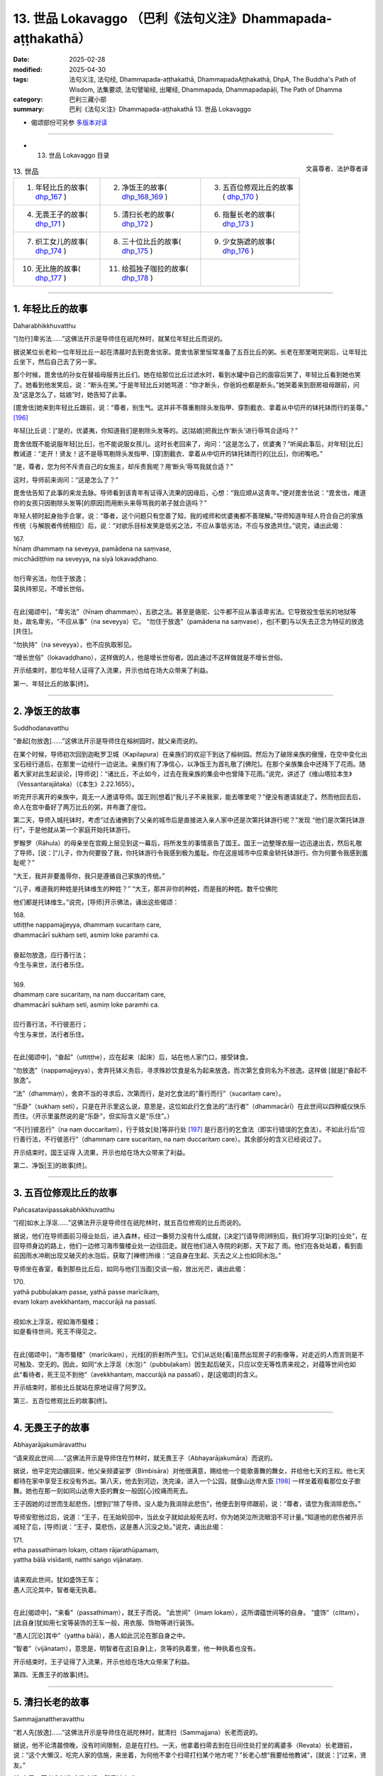 13. 世品 Lokavaggo （巴利《法句义注》Dhammapada-aṭṭhakathā）
============================================================================

:date: 2025-02-28
:modified: 2025-04-30
:tags: 法句义注, 法句经, Dhammapada-aṭṭhakathā, DhammapadaAṭṭhakathā, DhpA, The Buddha's Path of Wisdom, 法集要颂, 法句譬喻经, 出曜经, Dhammapada, Dhammapadapāḷi, The Path of Dhamma
:category: 巴利三藏小部
:summary: 巴利《法句义注》Dhammapada-aṭṭhakathā 13. 世品 Lokavaggo



- 偈颂部份可另参 `多版本对读 <{filename}../../dhp-contrast-reading/dhp-contrast-reading-chap13%zh.rst>`_ 

----

- 13. 世品 Lokavaggo 目录

.. container:: align-right

   文喜尊者、法护尊者译

.. list-table:: 13. 世品

  * - 1. 年轻比丘的故事( dhp_167_ )
    - 2. 净饭王的故事( dhp_168_169_ )
    - 3. 五百位修观比丘的故事( dhp_170_ )
  * - 4. 无畏王子的故事( dhp_171_ )
    - 5. 清扫长老的故事( dhp_172_ )
    - 6. 指鬘长老的故事( dhp_173_ )
  * - 7. 织工女儿的故事( dhp_174_ )
    - 8. 三十位比丘的故事( dhp_175_ )
    - 9. 少女旃遮的故事( dhp_176_ )
  * - 10. 无比施的故事( dhp_177_ )
    - 11. 给孤独子咖拉的故事( dhp_178_ )
    - 

------

.. _dhp_167:

1. 年轻比丘的故事
~~~~~~~~~~~~~~~~~~~~

Daharabhikkhuvatthu

“[勿行]卑劣法……”这佛法开示是导师住在祇陀林时，就某位年轻比丘而说的。

据说某位长老和一位年轻比丘一起在清晨时去到毘舍佉家。毘舍佉家里恒常准备了五百比丘的粥。长老在那里喝完粥后，让年轻比丘坐下，然后自己去了另一家。

那个时候，毘舍佉的孙女在替祖母服务比丘们。她在给那位比丘过滤水时，看到水罐中自己的面容后笑了，年轻比丘看到她也笑了。她看到他发笑后，说：“断头在笑。”于是年轻比丘对她骂道：“你才断头，你爸妈也都是断头。”她哭着来到厨房祖母跟前，问及“这是怎么了，姑娘”时，她告知了此事。

[毘舍佉]她来到年轻比丘跟前，说：“尊者，别生气。这并非不尊重剔除头发指甲、穿割截衣、拿着从中切开的钵托钵而行的圣尊。” [196]_ 

年轻[比丘说：]“是的，优婆夷，你知道我们是剔除头发等的。这[姑娘]把我比作‘断头’进行辱骂合适吗？”

毘舍佉既不能说服年轻[比丘]，也不能说服女孩儿。这时长老回来了，询问：“这是怎么了，优婆夷？”听闻此事后，对年轻[比丘]教诫道：“走开！贤友！这不是辱骂剔除头发指甲、[穿]割截衣、拿着从中切开的钵托钵而行的[比丘]，你闭嘴吧。”                

“是，尊者，您为何不斥责自己的女施主，却斥责我呢？用‘断头’辱骂我就合适？”

这时，导师前来询问：“这是怎么了？”

毘舍佉告知了此事的来龙去脉。导师看到该青年有证得入流果的因缘后，心想：“我应顺从这青年。”便对毘舍佉说：“毘舍佉，难道你的女孩只因剔除头发等[的原因]而用断头来辱骂我的弟子就合适吗？”

年轻人顿时起身抬手合掌，说：“尊者，这个问题只有您善了知，我的戒师和优婆夷都不善理解。”导师知道年轻人符合自己的家族传统（与解脱者传统相应）后，说：“对欲乐目标发笑是低劣之法，不应从事低劣法，不应与放逸共住。”说完，诵出此偈：

| 167.
| hīnaṃ dhammaṃ na seveyya, pamādena na saṃvase,
| micchādiṭṭhiṃ na seveyya, na siyā lokavaḍḍhano.
| 
| 勿行卑劣法，勿住于放逸；
| 莫执持邪见，不增长世俗。
| 

在此[偈颂中]，“卑劣法”（hīnaṃ dhammaṃ），五欲之法。甚至是骆驼、公牛都不应从事该卑劣法。它导致投生低劣的地狱等处，故名卑劣，“不应从事”（na seveyya）它。 “勿住于放逸”（pamādena na saṃvase），也[不要]与以失去正念为特征的放逸[共住]。

“勿执持”（na seveyya），也不应执取邪见。

“增长世俗”（lokavaḍḍhano），这样做的人，他是增长世俗者。因此通过不这样做就是不增长世俗。

开示结束时，那位年轻人证得了入流果，开示也给在场大众带来了利益。

第一、年轻比丘的故事[终]。

------

.. _dhp_168:
.. _dhp_169:
.. _dhp_168_169:

2. 净饭王的故事
~~~~~~~~~~~~~~~~~~

Suddhodanavatthu

“奋起[勿放逸]……”这佛法开示是导师住在榕树园时，就父亲而说的。

在某个时候，导师初次回到迦毗罗卫城（Kapilapura）在亲族们的欢迎下到达了榕树园。然后为了破除亲族的傲慢，在空中变化出宝石经行道后，在那里一边经行一边说法。亲族们有了净信心，以净饭王为首礼敬了[佛陀]。在那个亲族集会中还降下了花雨。随着大家对此生起谈论，[导师说]：“诸比丘，不止如今，过去在我亲族的集会中也曾降下花雨。”说完，讲述了《维山塔拉本生》（Vessantarajātaka）（《本生》2.22.1655）。

听完开示离开的亲族中，竟无一人邀请导师。国王则[想着]“我儿子不来我家，能去哪里呢？”便没有邀请就走了。然而他回去后，命人在宫中备好了两万比丘的粥，并布置了座位。

第二天，导师入城托钵时，考虑“过去诸佛到了父亲的城市后是直接进入亲人家中还是次第托钵游行呢？”发现 “他们是次第托钵游行”，于是他就从第一个家庭开始托钵游行。

罗睺罗（Rāhula）的母亲坐在宫殿上层见到这一幕后，将所发生的事情禀告了国王。国王一边整理衣服一边迅速出去，然后礼敬了导师，[说：]“儿子，你为何要毁了我，你托钵游行令我感到极为羞耻。你在这座城市中应乘金轿托钵游行。你为何要令我感到羞耻呢？”

“大王，我并非要羞辱你，我只是遵循自己家族的传统。”

“儿子，难道我的种姓是托钵维生的种姓？”    “大王，那并非你的种姓，而是我的种姓。数千位佛陀

他们都是托钵维生。”说完，[导师]开示佛法，诵出这些偈颂：

| 168.
| uttiṭṭhe nappamajjeyya, dhammaṃ sucaritaṃ care,
| dhammacārī sukhaṃ seti, asmiṃ loke paramhi ca.
| 
| 奋起勿放逸，应行善行法；
| 今生与来世，法行者乐住。
| 
| 169.
| dhammaṃ care sucaritaṃ, na naṃ duccaritaṃ care,
| dhammacārī sukhaṃ seti, asmiṃ loke paramhi ca.
| 
| 应行善行法，不行彼恶行；
| 今生与来世，法行者乐住。
| 

在此[偈颂中]，“奋起”（uttiṭṭhe），应在起来（起床）后，站在他人家门口，接受钵食。

“勿放逸”（nappamajjeyya），舍弃托钵义务后，寻求殊妙饮食是名为起来放逸，而次第乞食则名为不放逸。这样做 [就是]“奋起不放逸”。

“法”（dhammaṃ），舍弃不当的寻求后，次第而行，是对乞食法的“善行而行”（sucaritaṃ care）。

“乐卧”（sukhaṃ seti），只是在开示里这么说，意思是，这位如此行乞食法的“法行者”（dhammacārī）在此世间以四种威仪快乐而住。（开示里虽然说的是“乐卧”，但实际含义是“乐住”。）

“不[行]彼恶行”（na naṃ duccaritaṃ），行于妓女[处]等非行处 [197]_ 是行恶行的乞食法（即实行错误的乞食法）。不如此行后“应行善行法，不行彼恶行”（dhammaṃ care sucaritaṃ, na naṃ duccaritaṃ care）。其余部分的含义已经说过了。

开示结束时，国王证得 入流果，开示也给在场大众带来了利益。

第二、净饭[王]的故事[终]。

------

.. _dhp_170:

3. 五百位修观比丘的故事
~~~~~~~~~~~~~~~~~~~~~~~~~~

Pañcasatavipassakabhikkhuvatthu

“[视]如水上浮沤……”这佛法开示是导师住在祇陀林时，就五百位修观的比丘而说的。

据说，他们在导师面前习得业处后，进入森林，经过一番努力没有什么成就，[决定]“[请导师]辨别后，我们将学习[新的]业处”，在回导师身边的路上，他们一边修习海市蜃楼业处一边往回走。就在他们进入寺院的刹那，天下起了 雨。他们在各处站着，看到面前因雨水冲刷出现又破灭的水泡后，获取了[禅修]所缘：“这自身在生起、灭去之义上也如同水泡。”

导师坐在香室，看到那些比丘后，如同与他们[当面]交谈一般，放出光芒，诵出此偈：

| 170.
| yathā pubbuḷakaṃ passe, yathā passe marīcikaṃ, 
| evaṃ lokaṃ avekkhantaṃ, maccurājā na passatī.
| 
| 视如水上浮沤，视如海市蜃楼；
| 如是看待世间，死王不得见之。
| 

在此[偈颂中]，“海市蜃楼”（marīcikaṃ），光线[的折射所产生]。它们从远处[看]虽然出现房子的影像等，对走近的人而言则是不可触及、空无的。因此，如同“水上浮沤（水泡）”（pubbuḷakaṃ）因生起后破灭，只应以空无等性质来视之，对蕴等世间也如此“看待者，死王见不到他”（avekkhantaṃ, maccurājā na passatī），是[这偈颂]的含义。

开示结束时，那些比丘就站在原地证得了阿罗汉。

第三、五百位修观比丘的故事[终]。

------

.. _dhp_171:

4. 无畏王子的故事
~~~~~~~~~~~~~~~~~~~~

Abhayarājakumāravatthu

“请来观此世间……”这佛法开示是导师住在竹林时，就无畏王子（Abhayarājakumāra）而说的。

据说，他平定完边疆回来，他父亲频婆娑罗（Bimbisāra）对他很满意，赐给他一个能歌善舞的舞女，并给他七天的王权。他七天都待在家中享受王权没有外出。第八天，他去到河边，洗完澡，进入一个公园，就像山达帝大臣 [198]_ 一样坐着观看那位女子歌舞。她也在那一刻如同山达帝大臣的舞女一般因[心]绞痛而死去。

王子因她的过世而生起悲伤，[想到]“除了导师，没人能为我消除此悲伤”，他便去到导师跟前，说：“尊者，请您为我消除悲伤。”

导师安慰他过后，说道：“王子，在无始轮回中，当此女子就如此般死去时，你为她哭泣所流眼泪不可计量。”知道他的悲伤被开示减轻了后，[导师]说：“王子，莫悲伤，这是愚人沉没之处。”说完，诵出此偈：

| 171.
| etha passathimaṃ lokaṃ, cittaṃ rājarathūpamaṃ, 
| yattha bālā visīdanti, natthi saṅgo vijānataṃ.
| 
| 请来观此世间，犹如盛饰王车；
| 愚人沉沦其中，智者毫无执着。
| 

在此[偈颂中]，“来看”（passathimaṃ），就王子而说。 “此世间”（imaṃ lokaṃ），这所谓蕴世间等的自身。 “盛饰”（cittaṃ），[此自身]犹如用七宝等装饰的王车一般，用衣服、饰物等进行装饰。

“愚人[沉沦]其中”（yattha bālā），愚人如此沉沦在那自身之中。

“智者”（vijānataṃ），意思是，明智者在这[自身]上，贪等的执着里，他一种执着也没有。

开示结束时，王子证得了入流果，开示也给在场大众带来了利益。

第四、无畏王子的故事[终]。

------

.. _dhp_172:

5. 清扫长老的故事
~~~~~~~~~~~~~~~~~~~~

Sammajjanattheravatthu

“若人先[放逸]……”这佛法开示是导师住在祇陀林时，就清扫（Sammajjana）长老而说的。

据说，他不论清晨傍晚，没有时间限制，总是在打扫。一天，他拿着扫帚去到在日间住处打坐的离婆多（Revata）长老跟前，说：“这个大懒汉，吃完人家的信施，来坐着，为何他不拿个扫帚打扫某个地方呢？”长老心想“我要给他教诫”，[就说：]“过来，贤友。”

“怎么了，尊者？”   “你去洗个澡，然后过来。”

他照做了。于是长老让他坐在一旁，对他教诫道：“贤 友，比丘不应一切时都清扫。只在清晨清扫完，然后托钵，托钵回来后，坐在夜间住处或日间住处诵习三十二行相（三十二身分），着手于自身的坏灭，然后傍晚起身做清扫。不要总是清扫，也要给自己留出机会[禅修]。”

他遵照长老的教诲，不久就证得了阿罗汉。[后来]各处变得肮脏。于是比丘们对他说：“贤友，清扫长老，到处都是垃圾，你怎么不打扫了？”

“尊者，我放逸时曾那样做，现在我不放逸了。” 比丘们禀告导师：“这位长老[自]称究竟智（阿罗汉果）。”

导师说：“是的，诸比丘，我儿去过去放逸时清扫度日，而如今以道果之乐度日，不清扫了。”说完，诵出此偈：

| 172．
| yo ca pubbe pamajjitvā, pacchā so nappamajjati,
| somaṃ lokaṃ pabhāseti, abbhā muttova candimā.
| 
| 若人先放逸，而后不放逸；
| 彼耀此世间，如月出云翳。
| 

这[首偈颂]的含义是：“若人先前”（yo ca pubbe）因履行大小义务或诵习[经典]等而“放逸”（pamajjitvā），“而 后”（pacchā）以道果之乐度日而“不放逸”（nappamajjati）。

如同从云等“出来”（mutto）的月亮照耀空间世间， “他”（so）以道智照耀“此”（imaṃ）蕴等世间，令一片光明。

开示结束时，许多人证得了入流果等。

第五、清扫长老的故事[终]。

------

.. _dhp_173:

6. 指鬘长老的故事
~~~~~~~~~~~~~~~~~~~~

Aṅgulimālattheravatthu

“若[作]恶业已……”这佛法开示是导师住在祇陀林时，就指鬘（Aṅgulimāla，鸯掘摩罗）长老而说的。

故事应从《指鬘经》（aṅgulimālasutta，《中部》2.347等）中了解。长老在导师面前出家后证得了阿罗汉。于是尊者指鬘去到僻静处独处享受解脱之乐。他在那时，发此感慨（《感兴》偈）：

| “若人先放逸，而后不放逸；
| 彼耀此世间，如月出云翳。”
| 

以[此]等方式发出感慨后，以无余依涅盘界而般涅盘。比丘们在法堂中生起谈论：“贤友们，长老投生到哪里了？”导师前来询问：“诸比丘，你们坐在一起谈论何事？”

“尊者，谈论关于指鬘长老的投生之处。”[他们]说。 “诸比丘，我儿已般涅盘。”    “尊者，他杀了这么多人后般涅盘了？”     

“是的，诸比丘，他之前未获得一位善友，因此造了这么多恶行。而后因获得了善友的支持变得不放逸。因此他的那不善业已被善业所覆盖。”说完，诵出此偈：

| 173.
| yassa pāpaṃ kataṃ kammaṃ, kusalena pidhīyati,
| somaṃ lokaṃ pabhāseti, abbhā muttova candimā.
| 
| 若作恶业已，覆之以善者；
| 彼耀此世间，如月出云翳。
| 

在此[偈颂中]，“以善”（kusalena），针对阿罗汉道而说。其余部分显而易见。

开示结束时，许多比丘证得了入流果等。

第六、指鬘长老的故事[终]。

------

.. _dhp_174:

7. 织工女儿的故事
~~~~~~~~~~~~~~~~~~~~

Pesakāradhītāvatthu

“[世人多]盲目……”这佛法开示是导师住在至上阿罗毘（Aggāḷavi）神庙（Cetiya，塔、神庙）时，就一位织工之女而说的。

有一天，阿罗毘（Āḷavī）的人们在导师抵达阿罗毘时进行了邀请，并举行布施。导师用餐结束时做随喜道：“请如此修习死随念：‘我的生命非永恒，我的死亡是确定的，我不免一死，我的生命以死亡为终点，生命确实是不确定的，死亡是必然的。’那些不修习死随念者，他们在[生命的]最后时 刻，犹如见到毒蛇后[手里]无杖的人一般，会因恐惧而惊叫而亡。而那些修习了死随念的人，他们犹如远远看到蛇后，拿着棍子[将其]挑开的人一般，他们在[生命的]最后时刻不惊慌。因此请修习死随念。”

听闻这个开示后，其他人依旧忙于自己的事情。然而有一位十六岁的织工女儿[想着]“佛陀的话不可思议，我应修习死随念。”她昼夜都修习着死随念。导师则在离开那里后去了祇陀林。那个女孩则修习了三年的死随念。

后来，有一天，导师在黎明观察世间时看到那女孩进入到自己的智网，探寻“会发生什么”时，得知“这个女孩从听了我的开示那天起，修了三年死随念，现在我前去那里，询问这女孩四个问题后，在她回答时，在四个点上[对她]给与赞叹后，我将诵出这个偈颂。她会在偈颂结束时证得入流果。缘于她开示也会对大众有益。”于是[导师]便和五百随行比丘离开祇陀林，次第前往至上阿罗毘寺。

阿罗毘居民听说导师来了，就前往该寺院做了邀请。那时，那位少女也听说了导师的到来，“据说我的父亲、大师、老师、面如满月的大乔答摩佛陀来了”她满心欢喜地想到： “上次见到金色的导师是三年前了，现在我将能[再次]见到他的金身和听闻他甜蜜殊胜之法。”

然而，父亲在前往[纺织]厅时对她说：“女儿，我给别人纺了一块布，还有一张手没完成，今天我将要完成它。你快点给我绕个纺锤带来。”

她心想：“我想听导师的法，而父亲这么对我说。我是去听导师的法还是绕好纺锤给父亲带去呢？”于是她想到：“不带去纺锤的话父亲会打我、揍我。因此绕好纺锤给他后我再去听法。”便坐在小凳子上绕纺锤。

阿罗毘居民则在以饮食招待了导师过后，拿着钵，为了 [听闻]随喜开示而站着。导师[则因]“我因那良家女走了三十由旬的路而来，然而她现在没有空。我将在她得空时做随喜开示。”便保持沉默。当导师如此保持沉默时，在有着诸天的世间，没有任何人敢对他说什么。

那个女孩则在绕完纺锤放在篮子中去往父亲那时，站在人群外围看着导师。导师也抬头见到了她。她仅因[导师的]注视就明白了：“导师在如此的人群中坐着看向我是希望我过去，希望我来到自己身边。”她放下纺锤篮子，去到导师面 前。

那为什么导师要看向她呢？据说他是这样想的：“她就从这里走了的话，以凡夫身死去，未来将不确定。来到我这里再走的话，证得入流果后，未来是确定的，将投生兜率天宫。”据说她那天难逃一死。

她就在[导师]以注视示意下，走近导师，进入六色[佛]光中，礼敬后站在一旁。就在她礼敬了——在如此般的人群中沉默坐着的——导师后，在她站着的那一刻，[导师]对她说：“姑娘，你从哪来？”

“我不知道，尊者。” “你要到哪去？” “我不知道，尊者。” “你不知道？”  “我知道，尊者。” “你知道？”   “我不知道，尊者。”

导师询问了她这四个问题。大众讥嫌道：“喂！你们看！这织工之女不经思考地（字面为‘随心所欲’）跟佛陀交谈。当被此[导师]问及‘你从哪里来’时，她不应该说‘从织工家来’吗？当被问到‘你到哪里去’时，她应该说‘纺织厅’。”

导师让大众安静下来后，询问：“姑娘，当[我]说‘你从哪里来’时，你为什么说‘我不知道’？”

“尊者，您知道我从织工家里来。当您问我‘你从哪里来’时您是在问‘你从哪里投生来到这里的’，然而我不知道 ‘我从哪里投生到这里的’。”

于是导师[说]“善哉，善哉！姑娘，我所问的问题正是你所回答的”，给与[她] 第一次赞叹后，进一步又问道： “[我]再问‘你到哪里去’后，你为什么说‘我不知道’？”

“尊者，你知道我是拿着纺锤篮子去纺织厅。您是问 ‘从此[世]离开后，你将投生哪里’，而我不知道从此[世]死后‘我将投生去哪里？’”

“我所问的问题正是你所解答的。”于是导师第二次给与她赞叹，又进一步询问：“那为什么问‘你不知道？’后你说 ‘我知道’？”

“尊者，我知道死亡[是必然的]，因此我那样说。”  “我所问的问题正是你所解答的。”于是导师第三次给与她赞叹，又进一步询问：“那为什么询问‘你知道？’后，你说‘我不知道’？”

“尊者，我知道我的死亡[是必然的]，但我不知道‘我将在夜里、白天、上午等的某个时间死去’，因此我那样说。”

“我所问的问题正是你所解答的。”于是导师第四次给与她赞叹，然后对会众说：“你们不知道此人所说的这么些[含义]，你们就只是讥嫌。没有慧眼者，就是愚盲之人。有慧眼者，就是具眼者。”说完，诵出此偈：

| 174.
| andhabhūto ayaṃ loko, tanukettha vipassati, 
| sakuṇo jālamuttova, appo saggāya gacchatī.
| 
| 世人多盲目，少有具观者；
| 如鸟脱罗网，鲜有到天界。
| 

在此[偈颂中]，“世人多盲目”（andhabhūto ayaṃ loko），此世间的大众因无慧眼而盲目。

“此[世间]少有”（tanukettha），[这是复合词，拆分为：]“此[世间]”+（ettha）“少有”（tanuko），通过无常等“修观”（vipassati）的人不多。

“出罗网”（jālamuttova），如同熟练的捕鸟者撒下网 后，捕捉鹌鹑时只有一些从网中逃脱，其余的则都进入网中。同样的，被死网覆盖的有情，很多去往恶趣，只有“少数”（appo）一些有情“去到天界”（saggāya gacchatī），到达善趣或涅盘，是[这偈颂]的含义。

开示结束时，少女证得了入流果，开示也给大众带来了利益。

她拿着纺锤篮子来到父亲那里，他则坐着在打盹。她没注意到，在她递上纺锤篮子时，篮子撞到梭子尖上，发出声音掉落了。他[被吵]醒后，就凭借保有的印象拉动梭尖。梭尖向前撞在那女孩胸口。她就在当场死去，投生到了兜率天。他父亲查看她时，发现她全身是血，倒下死了。于是他生起了巨大的悲伤。

他[想到]“其他人不能平息我的悲伤”，哭着去到导师面前，告知此事后，说：“尊者，请您为我平息悲伤。”导师安慰他过后，说：“勿悲伤，优婆塞，在无始轮回中，你就在女儿这样死去时，所流的眼泪远超四大海的海水。”说完，讲述了无始[轮回]论。他的悲伤减轻了，向导师请求出家，获得受具足戒不久就证得了阿罗汉。

第七、织工女儿的故事[终]。

------

.. _dhp_175:

8. 三十位比丘的故事
~~~~~~~~~~~~~~~~~~~~~~

Tiṃsabhikkhuvatthu

“天鹅[飞]日道……”这佛法开示是导师住在祇陀林时，就三十位比丘而说的。

一天，三十位随处住的比丘来拜访导师。阿难长老在前来为导师履行义务时看到了那些比丘，[他心想]“我要在这些[比丘]和导师问候完时[才进去]履行义务。”他便站在门口。导师则和他们一起寒暄完，为他们讲述了应铭记之法。听闻此后，他们所有人都证得了阿罗汉，然后飞起来从空中走了。

当他们迟迟[未出]，阿难长老走近导师，询问：“尊者，刚刚进来了三十位比丘，他们在哪？”

“走了，阿难。”      “通过哪条路[走的]，尊者？” “从空中，阿难。”     “尊者，难道他们漏尽了？”

“是的，阿难，他们在我面前听完法后证得了阿罗汉。”那一刻，一群天鹅从空中飞来。导师说：“阿难，谁若善

修习四神足 [199]_ ，他就能像天鹅一样乘空而行。”说完，诵出此偈：

| 175.
| haṃsādiccapathe yanti, ākāse yanti iddhiyā, 
| nīyanti dhīrā lokamhā, jetvā māraṃ savāhiniṃ.
| 
| 天鹅飞日道，神通可行空；
| 贤者胜魔众，出离于世间。
| 

这[首偈颂]的含义是，这些“天鹅在太阳道之虚空”（haṃsādiccapathe ākāse）飞行。那些善修习神足者，他们也能“以神通行于”（yanti iddhiyā）虚空中。

“贤者”（dhīrā）智者“战胜伴有魔军的魔”（savāhiniṃ māraṃ jetvā）从此轮回世间“出离”（nīyanti），到达涅盘， [以上]是[偈颂的]含义。

开示结束时，许多人证得了入流果等。

第八、三十位比丘的故事[终]。

------

.. _dhp_176:

9. 少女旃遮的故事
~~~~~~~~~~~~~~~~~~~~

Ciñcamāṇavikāvatthu

“[超越]一法……”这佛法开示是导师住在祇陀林时，就少女旃遮（Ciñcā）而说的。

在[佛陀]觉悟早期，随着弟子广布，无数的诸天与人获证圣位，十力之德广宣流布，生起了大量的利养、恭敬。外道则如日出时的萤火虫一般明闻利养损减。

“只有沙门乔答摩是佛陀（觉者）吗？我们也是佛陀。只有供养他有大果报吗？供养我们也有大果报。请你们也供养我们，恭敬我们。”即便他们站在街道上如此向人们宣讲，却依旧得不到利养、恭敬。于是他们私下聚集在一起思索：

“我们要用什么方法让沙门乔答摩的群体里生起恶名，从而破坏其利养恭敬。”

这时，舍卫城一位名叫少女旃遮的游方女有着最上等的姿色、光彩照人、宛如天女。她的身体散发着光芒。于是[外道中]一个有坏点子的人这么说：“我们凭借少女旃遮让沙门乔答摩生起恶名后破坏他的利养恭敬。”

“这是个办法！”他们同意了。于是当她去到外道僧园，礼敬后站着时，外道们不跟她交谈。她[心想]“我有什么过错吗？”直到第三次说完“我礼敬圣尊们”，她说道：“圣尊们，我到底有什么过错，为什么你们不与我交谈？”

“姐妹，你不知道沙门乔答摩在恼害我们，损害我们的利养恭敬吗？”

“我不知道，圣尊们，那在此有什么是我该做的呢？” “姐妹，倘若你希望我们安乐，就凭借自己让沙门乔答摩生起恶名，破坏他的利养恭敬吧。”         “好的，圣尊。这是我的责任，请你们放心。”说完，她就离开了。

凭借女性所善于的伪装，从那时起，在舍卫城居民听完佛法开示从祇陀林出来时，她就穿着胭脂虫色（红色）的衣服，手持香、花鬘等朝祇陀林走去。当被问及“你这个时候去哪里？”她就说：“我去哪关你们什么事？”然后她住在祇陀林附近的外道僧园里。

[第二天]清晨，当居士们[想着]“我们要去做[清晨的]首次礼敬”从城里出来时，她表现得好像在祇陀林里住了[一晚]一般进入城市。当被问及“你[昨晚]住哪里？”她说： “我住哪里关你们什么事？”被问了一个半月后，[她回答：]“我在祇陀林和沙门乔答摩同住一间香室。”    “这是不是真的？”她令凡夫们生起了疑惑。三四个月后，她用旧衣服缠住腹部，看起来像怀孕了，上面穿上红色衣服，[说]“因沙门乔答摩怀有了身孕。”令愚人们相信了。八九个月后，她在腹部绑上一个木盘，上面穿上红色衣服，并用牛下颚骨将手背、脚背打肿，显得诸根疲劳。然后在傍晚时分，当如来坐在装饰好的法座上讲法时，她去到法堂，站在如来前面[说：]

“大沙门，你还在给大众讲法，你声音悦耳，两唇相 触。而我因你有了身孕，腹部隆起，你既不知道为我[安排]产房，也不亲自为我制作酥油、油等[补品]，也不告诉护持者中的憍萨罗国王、给孤独或毘舍佉优婆夷的任何一位‘你

对这位少女旃遮做应做的[照顾]吧。’你只知道享受，不知道[为我做]孕期护理。”

她如同拿着粪块努力要污染月亮一般，在大众中辱骂如来。如来停下开示，如狮子吼一般，说：“姐妹，你所说的如实或不如实只有我和你知道。”

“是的，大沙门，此事你和我知道。”

此刻，帝释的座位热了。他思维得知“少女旃遮在以不实之事辱骂如来。”“我要去澄清此事。”他和四位天子一起前来。天子们变作小老鼠，同时咬断绑木盘的细绳，风将[她的]外衣吹起，木盘掉落在她脚背上，切掉了两脚脚尖。

人们[骂道：]“呸！贱人！你辱骂佛陀！”将唾沫吐在她头上，然后手拿土块、棍棒等将她赶出了祇陀林。在她离开导师视线时，大地裂开一条缝，火焰从无间地狱升起。她如同裹着良家所施的毛毯一般[被火焰包裹]前往投生在了无间地狱。[于是]外道们的利养恭敬[进一步]衰减了，十力的则极大增长了。

第二天，在法堂中生起谈论：“贤友们，少女旃遮在以不实之事辱骂了如此德行卓越、最上应供的佛陀后，到达了大破灭。”导师前来询问道：“诸比丘，你们坐在一起谈论何事？”

“[谈论]此事。”他们回答。           

“诸比丘，不止如今，过去此女也以不实之事辱骂我后到达破灭。”说完，展开讲解此[本生]十二集中的《大红莲本生》（Mahāpadumajātaka）（《本生》1.12.106）：

| “未见于他人，大小一切过；
| 王者未自察，不应施惩罚。”
| 

那时，她和菩萨大红莲王子的母亲同事一夫，是国王的王后。她以非法引诱大士（菩萨）后没有遂意，于是自己把自己弄得形态异常，表现出生病的样子，然后告诉国王：“你儿子令不愿意[行非法]的我变得如此失态。”生气的国王令人将大士抛下盗贼崖。

这时，住在山中的天神接住了他，然后把他放在龙王的头冠上。龙王把他带到龙宫，分他一半王权。他在那里住了一年后，想要出家，到喜马拉雅地区出家后成就了禅那、神通。后来一位在森林中行走的人见到他后，告诉了国王。国王去到他跟前，寒暄过后得知了整个事情的经过，便以王权邀请大士。大士教诫说：“王权于我无用，但请您不要破坏十种王法，舍弃不应行[之法]后，依法治国吧。”

国王从座位起来，哭泣一番，回城的路上询问大臣：“因为谁令我和具备如此正行的儿子分离了？”

“因为王后，陛下。”

国王便让人把她脚朝上抓住丢下盗贼崖，然后进入城 中，依法治国。那时的大红莲王子是[现在的]导师，母亲的

同夫者（菩萨后妈）是少女旃遮。导师阐明此事后，说：“诸比丘，舍弃一法——真实语——后，住于虚妄语，不顾来世者，他无恶不作。”说完，诵出此偈：

| 176.
| ekaṃ dhammaṃ atītassa, musāvādissa jantuno,
| vitiṇṇaparalokassa, natthi pāpaṃ akāriyaṃ.
| 
| 超越一法后，虚妄语之人；
| 放弃于来世，彼无恶不作。
| 

在此[偈颂中]，“一法”（ekaṃ dhammaṃ），真实。

“对于虚妄语者”（musāvādissa），他的十句话里，一句真的都没有，对于如此般的虚妄语者。

“对于放弃后世者”（vitiṇṇaparalokassa），对于舍弃后世者。这样的人，人间的成就、天界的成就和最后涅盘的成就，这三种成就他都见不到。

“无恶[不作]”（natthi pāpaṃ），对像他这样的人而言，不存在说这种恶业是他不做的。

开示结束时，许多人证得了入流果等。

第九、少女旃遮的故事[终]。

------

.. _dhp_177:

10. 无比施的故事
~~~~~~~~~~~~~~~~~~~

Asadisadānavatthu

“悭吝不[生天]……”这佛法开示是导师住在祇陀林时，就无比施而说的。

有一次，导师游行完，在五百比丘的陪同下进入祇陀林。国王去到寺院邀请了导师，第二天准备好客至施后，号召市民们：“请你们[来]观看我的布施。”市民们前来观看了国王的布施后，次日[他们也]邀请了导师，准备好供养品后，送信给国王：“陛下，也请您来观看我们的布施。”

国王观看了他们的布施后，[心想]“这些人做了比我更殊胜的布施，我将再做布施。”次日，他又准备了供养品。市民们在看了那[新的布施]后，次日又准备了。就这样，国王赢不了市民，市民也赢不了国王。

于是，在第六轮[比赛]时，市民成百上千倍地增加[供 养]，他们所准备的供养，无人能说“在这些供养品中这个没有。”国王见此，“倘若我不能做超过这些人的供养，我活着还有什么意思？”便躺着思维对策。

这时，茉莉王后走近他，询问：“大王，为何如此躺着？为何你貌似诸根疲劳？”

国王说：“王后，你现在不知道？” “我不知道，陛下。”

他向她告知了此事。于是，茉莉对他说：“陛下，勿虑，您何曾见过或听说过，大地的统治者——国王被市民打败的呢？我将为您安排供养。”她想为他安排无比施，就这样说： “大王，请让人用优质的娑罗树木板为五百比丘在内圈建一个坐的天篷，其余人则坐在外圈。命人建造五百把白伞盖，五百头大象站着拿着它们举在五百比丘头顶。请人建造八条或十条赤金船，把它们放在天蓬中间。每两位比丘之间坐一个研磨香的公主（刹帝力少女）。每两位比丘之间，站一个拿扇子的给他们扇风。其余的公主将研磨的香拿去丢进金船里。她们当中的一些公主拿一束青莲花搅拌丢进金船的香，令香气能被闻到。市民们既没有公主，也没有白伞盖和大 象。通过这些因素，将打败市民，您这样做吧，大王。”

国王[说：]“善哉，王后。你所说甚好。”他就按照她所说的全部照办了。然而，缺一位比丘的大象。于是，国王对茉莉说：“夫人，缺一位比丘的大象，我们怎么办？”

“陛下，没有五百头大象？”          

“有的，王后，剩下的是粗野的象。看到那些比丘后它们会像飙风一样凶猛。”

“陛下，我知道一个地方，粗野小象拿着伞盖[可以]站在那里。”

“我们要把它安置在哪里呢？” “圣尊指鬘身边。”

国王照做了。小象把尾巴夹在两腿之间，耷拉着双耳，闭着眼睛站着。大众都看着大象[说：]“如此凶猛的象表现成这样！”

国王用饮食招待了以佛陀为首的僧团后，礼敬导师，说：“尊者，在此次供养中，许可之物或不许可之物 [200]_ ，一切我都供养您。”在那此供养中，一天就花费了一亿四千万[财富]。而且，给导师的白伞盖、座椅、[钵]台、洗足台，这四件物品价值不可估量。没有人能够再像这样对佛陀做供养，因此它以“无比施”而为人知。据说这[无比施]所有佛陀都只有一次，而且全都是女人安排的。

国王有黑暗（Kāḷa）与明亮（Juṇha）两位大臣。他们当中的黑暗寻思到：“真是王室的损失，一天就浪费了一亿四千万。这些人吃了这供养后，会回去躺着睡觉。真是王室的损失！”

明亮则想：“国王的布施真是善施！不身为国王是做不了这样的布施的。[国王]没有[说]功德不给一切有情，我要随喜这布施。”

导师在用餐结束时，国王为了[听闻]随喜而拿着钵。导师心想：“国王如发动洪水一般做了大布施。大众能否生起净信心呢？”他看到那些大臣的心思后，得知：“倘若我做与国王的布施相匹配的随喜，黑暗的头颅将破成七片，明亮将证得入流果。”知道后，出于对黑暗的悲悯，只对——做了如此般布施站着的——国王说了一个四句话的偈颂，就从座位起来，回去了寺院。

比丘们询问指鬘：“贤友，你看到粗野的大象拿着伞盖站着不害怕吗？”

“我不怕，贤友。”

他们走近导师，说：“尊者，指鬘声称究竟智（得阿罗汉）。”

导师说：“诸比丘，指鬘确实不害怕。漏尽牛王中的头牛——像我儿这般的比丘不会害怕。”说完，诵出婆罗门品中的这首偈颂：

| “高贵勇牛王，胜利之大仙，
| 无欲净觉者，我谓婆罗门。”
| （《法句》第 422 偈，《经集》第 651 偈）
| 

国王则忧愁了：“我给如此般的会众做了布施后，导师没有给站着的我做相应的随喜，只是说了个偈颂就从座位起身走了。一定是我没有对导师做适当的布施，而是做了不适当的布施。一定是没有布施许可的物品，或者布施了不许可的物品。导师应该对我生气了。这确实是无比施，应该做与布施相匹配的随喜。”

他去到寺院礼敬导师后，这么说：“尊者，到底是我没有做与应施之物相应的布施，还是没有布施与布施相应的许可之物，只布施了不许可之物呢？”

“这是怎么了，大王？”            “您没有给我做与布施相应的随喜。”       

“大王，你所做的布施是适当的。这名为无比施，对于一尊佛，只能做一次，难以再做这样的布施。”     

“但是，尊者，为什么您没有为我做与布施相应的随喜呢？”

“因为会众不清净，大王。”

“尊者，会众到底有什么过失呢？”

于是导师向他讲述了两位大臣的心思，并告知是出于对黑暗的悲悯，才没有做[相应的]随喜。国王询问[黑暗]：“黑暗，据说你有这样思维，属实？”

“属实。”

“我没拿你的东西，我是和我的妻儿一起用我自己的东西供养，对你有什么恼害呢？走开吧，朋友，我已经赏赐你的东西，给了就给了，但请你离开我的国土。”把他逐出国土后，命人召来明亮，询问：“据说你有这样思维，属实？”

“属实。”

“善哉，舅父，我很高兴。请你接受我的侍从，并以我布施的方式做七天布施吧。”将七天的王权移交过后，他对导师说：“尊者，您看，愚人的所作所为，在我做如此的布施 时，给与打击。”

导师说：“是的，大王。愚人在别人布施时不随喜，注定以恶趣为归宿。而贤者随喜他人的布施后，注定会投生天界。”说完，诵出此偈：

| 177.
| na ve kadariyā devalokaṃ vajanti, bālā have nappasaṃsanti dānaṃ,
| dhīro ca dānaṃ anumodamāno, teneva so hoti sukhī paratthā.
| 
| 悭吝不生天，愚不赞布施；
| 贤者随喜施，因此后世乐。
| 

在此[偈颂中]，“悭吝”（kadariyā），强力的悭吝。 “愚人”（bālā），不知今生与来世者。

“贤者”（dhīro），智者。

“后世乐”（sukhī paratthā），“他藉由那”（teneva so）随喜布施的功德在来世享受天界成就时是快乐的。

开示结束时，明亮证得了入流果。开示也给在场大众带来了利益。明亮成为入流者后，就以国王布施的方式做了七天供养。

第十、无比施的故事[终]。

------

.. _dhp_178:

11. 给孤独子咖拉的故事
~~~~~~~~~~~~~~~~~~~~~~~~~

Anāthapiṇḍakaputtakālavatthu

“较一统大地……”这佛法开示是导师住在祇陀林时，就名叫咖拉（Kāla）的给孤独之子而说的。

据说，财主具备如此般的信心，他作为其儿子，既不想去导师那里，也不想在[导师]前来家中时见[导师]，也不想听法，还不想为僧团服务。即便父亲说“儿子，不要这样 做”，他也不听他的话。于是，他父亲心想：“此人抓取这样的见解过下去，将会以无间地狱为归宿。然而我儿子在我眼皮底下去往地狱是不合适的。在此世间，没有以施与财物打不动的有情，我要用财物打动他。”

于是，[财主]对他说：“儿子，你持守布萨后前往寺院，听完佛法回来，我将给你一百钱。”

“您会给吗，父亲？”

“我会给，儿子。”

他直到获得了三次确认后，持守了布萨，然后去到寺院。然而他没有听闻佛法，在一个舒适的地方睡一觉后， [第二天]清晨就回家了。于是财主说“我儿子持守了布萨，你们快拿粥等给他”，让人拿了[食物]给他。

“没拿到钱我就不吃。”他拒绝了拿来的食物。于是他父亲不忍他受苦，就让人给了钱。他用手拿到那[钱]后就吃饭了。

第二天，财主派遣他：“儿子，你站在导师面前，学会一句法回来的话，我将给你一千钱。”

他去到寺院后，站在导师前面，才学了一句就想跑了。于是，导师令他记不住。他没记住那一句就[想着]“我要再学一句”而站着听。据说只有[怀着]“我要学会”[的心]聆听才是恭敬地聆听，也只有对于这样的聆听者，法才会带来入流道等[成就]。他也[怀着]“我要学会”[的心]聆听。导师则又让他没能记住。他就[想着]“我要再学一句”而站着听，证得了入流果。

他次日和以佛陀为首的僧团一起进入舍卫城。大财主看到他，心想：“今天我儿子的表现令人欢喜。”他则想着： “啊！但愿我父亲今天不要在导师面前给我钱，愿他隐瞒我为了钱持守布萨的事。”导师已经知道了昨天他为了钱持守的布萨。

大财主让人供养了以佛陀为首的比丘僧团粥，然后也让人给儿子提供了。他坐下后，只是默默地喝粥，咀嚼副食，吃饭。大财主在导师用餐结束时，令人将一千钱财放在儿子面前，说：“儿子，我跟你说过‘我会给一千[钱]’，然后让你持守了布萨，[把你]送去了寺院。这是你的一千[钱]。”他看到在导师面前给钱便羞愧地说：“我不用钱。”即便[父亲]说“拿着吧，儿子”，他也不拿。

于是，他父亲礼敬导师后，说：“尊者，今天我儿子的表现令人欢喜。”

“为什么呢，大财主？”[导师]说。       

“我前些天对他说‘我会给你一百钱’然后把他派去寺院。第二天没拿到钱就不想吃饭。而今天，即便给钱都不想要了。”

导师说：“是的，大财主。今天你儿子的入流果[成就]比转轮王的成就、天界梵天界的成就都更殊胜。”说完，诵出此偈：

| 178.
| pathabyā ekarajjena, saggassa gamanena vā, 
| sabbalokādhipaccena, sotāpattiphalaṃ varaṃ.
| 
| 较一统大地，或得生天上；
| 主宰全世界，入流果更胜。
| 

在此[偈颂中]，“较一统大地”（pathabyā ekarajjena），相比于转轮王的统治。

“或得生天上”（saggassa gamanena vā），相比去到二十六层天界 [201]_ 。

“主宰全世界”（sabbalokādhipaccena），不是在这么样的一个世界，[而是]统治有着龙、金翅鸟、天宫鬼的全世界。

“入流果更胜”（sotāpattiphalaṃ varaṃ），意思是，由于在这么多地方行统治后也不能脱离地狱等[恶趣之苦]，而入流者关闭了恶趣之门，即便是最弱者也不有第八有的投 生，因此入流果是更殊胜、最上的。

开示结束时，许多人证得了入流果等。

十一、给孤独子咖拉的故事[终]。

十三品世间品释义终。

------

- 偈颂部份可另参 `多版本对读 <{filename}../../dhp-contrast-reading/dhp-contrast-reading-chap13%zh.rst>`_ 

----

- `目录 <{filename}dhpA-smpl-content%zh.rst>`_ （巴利《法句义注》Dhammapada-aṭṭhakathā）

----

- `繁体版：巴利《法句义注》Dhammapada-aṭṭhakathā 目录 <{filename}../dhpA-content%zh.rst>`_ 

- `法句经 (Dhammapada) <{filename}../../dhp%zh.rst>`__

- `Tipiṭaka 南传大藏经; 巴利大藏经 <{filename}/articles/tipitaka/tipitaka%zh.rst>`__

----

备注：
~~~~~~~~

.. [196] 意思是：尊者你从上到下到处都是“断的”，所以说你“断头”并非不敬。
.. [197] 根据《分别论》比丘的非行处有：妓女、寡妇、[大龄]未婚女、般哒咖（黄门）、比丘尼、酒肆，或与国王、大臣、外道弟子作不当交往而住，或与那些对三宝无信仰的家庭亲近往来。
.. [198] 见本书第十品第 9 个故事《山达帝大臣的故事》。
.. [199] 四神足：欲、勤、心、观。
.. [200] 对比丘而言，像牲畜、黄金、侍女等是不适合接受的供养，属于不许可之物，但在这里国王只是用他们作为陪衬来彰显供养的殊胜。
.. [201] 二十六层天：欲界六层天、色界十六层、无色界四层。



..
  04-30 finish this chapter (Chap 13)
  2025-02-28 create rst;  
